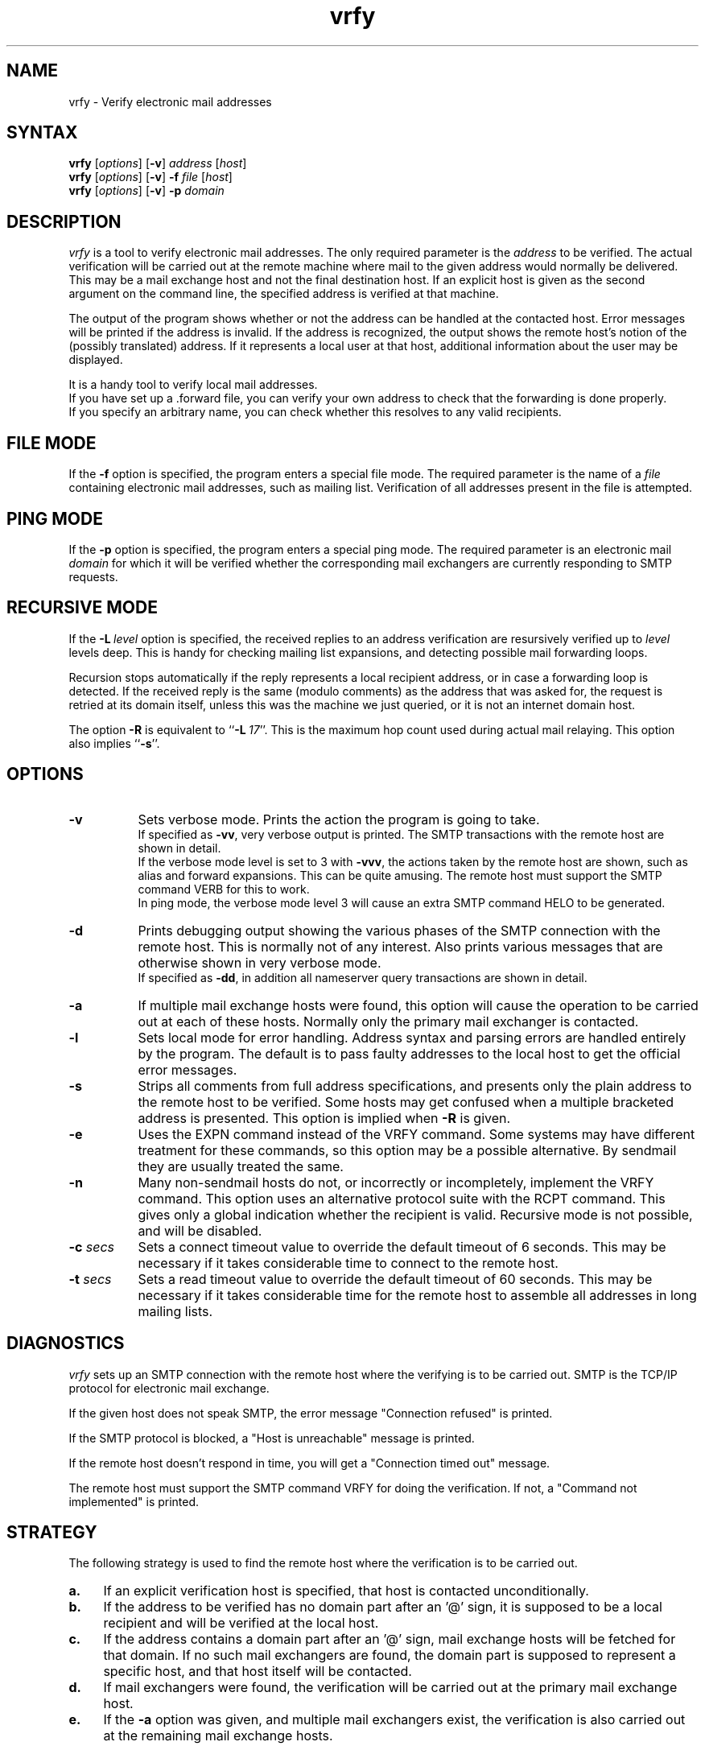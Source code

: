 .TH vrfy 1
.SH NAME
vrfy \- Verify electronic mail addresses
.SH SYNTAX
.B vrfy
[\fIoptions\fP]
[\fB\-v\fP]
\fIaddress\fP
[\fIhost\fP]
.br
.B vrfy
[\fIoptions\fP]
[\fB\-v\fP]
\fB\-f\fP
\fIfile\fP
[\fIhost\fP]
.br
.B vrfy
[\fIoptions\fP]
[\fB\-v\fP]
\fB\-p\fP
\fIdomain\fP
.SH DESCRIPTION
.I vrfy
is a tool to verify electronic mail addresses.
The only required parameter is the \fIaddress\fP to be verified.
The actual verification will be carried out at the remote machine
where mail to the given address would normally be delivered.
This may be a mail exchange host and not the final destination host.
If an explicit host is given as the second argument on the command line,
the specified address is verified at that machine.
.PP
The output of the program shows whether or not the address can
be handled at the contacted host. Error messages will be printed if
the address is invalid. If the address is recognized, the output
shows the remote host's notion of the (possibly translated)
address. If it represents a local user at that host, additional
information about the user may be displayed.
.PP
It is a handy tool to verify local mail addresses.
.br
If you have set up a .forward file, you can verify your own
address to check that the forwarding is done properly.
.br
If you specify an arbitrary name, you can check whether this
resolves to any valid recipients.
.SH FILE MODE
If the \fB\-f\fP option is specified, the program enters a special
file mode. The required parameter is the name of a \fIfile\fP
containing electronic mail addresses, such as mailing list.
Verification of all addresses present in the file is attempted.
.SH PING MODE
If the \fB\-p\fP option is specified, the program enters a special
ping mode. The required parameter is an electronic mail \fIdomain\fP
for which it will be verified whether the corresponding mail
exchangers are currently responding to SMTP requests.
.SH RECURSIVE MODE
If the \fB\-L\fP\ \fIlevel\fP option is specified, the received
replies to an address verification are resursively verified up to
\fIlevel\fP levels deep. This is handy for checking mailing list
expansions, and detecting possible mail forwarding loops.
.sp
Recursion stops automatically if the reply represents a local
recipient address, or in case a forwarding loop is detected.
If the received reply is the same (modulo comments) as the address
that was asked for, the request is retried at its domain itself,
unless this was the machine we just queried, or it is not an
internet domain host.
.sp
The option \fB\-R\fP is equivalent to ``\fB\-L\fP\ \fI17\fP''.
This is the maximum hop count used during actual mail relaying.
This option also implies ``\fB\-s\fP''.
.SH OPTIONS
.TP 8
.B \-v
Sets verbose mode. Prints the action the program is going to take.
.br
If specified as \fB\-vv\fP, very verbose output is printed.
The SMTP transactions with the remote host are shown in detail.
.br
If the verbose mode level is set to 3 with \fB\-vvv\fP, the
actions taken by the remote host are shown, such as alias and
forward expansions. This can be quite amusing. The remote host
must support the SMTP command VERB for this to work.
.br
In ping mode, the verbose mode level 3 will cause an extra SMTP
command HELO to be generated.
.TP
.B \-d
Prints debugging output showing the various phases of the SMTP
connection with the remote host. This is normally not of any
interest. Also prints various messages that are otherwise shown
in very verbose mode.
.br
If specified as \fB\-dd\fP, in addition all nameserver query
transactions are shown in detail.
.TP
.B \-a
If multiple mail exchange hosts were found, this option will
cause the operation to be carried out at each of these hosts.
Normally only the primary mail exchanger is contacted.
.TP
.B \-l
Sets local mode for error handling. Address syntax and parsing
errors are handled entirely by the program. The default is to
pass faulty addresses to the local host to get the official
error messages.
.TP
.B \-s
Strips all comments from full address specifications, and
presents only the plain address to the remote host to be verified.
Some hosts may get confused when a multiple bracketed address is
presented. This option is implied when \fB\-R\fP is given.
.TP
.B \-e
Uses the EXPN command instead of the VRFY command. Some systems
may have different treatment for these commands, so this option
may be a possible alternative. By sendmail they are usually treated
the same.
.TP
.B \-n
Many non-sendmail hosts do not, or incorrectly or incompletely,
implement the VRFY command. This option uses an alternative
protocol suite with the RCPT command. This gives only a global
indication whether the recipient is valid. Recursive mode is
not possible, and will be disabled.
.TP
.BI \-c " secs"
Sets a connect timeout value to override the default timeout of 6
seconds. This may be necessary if it takes considerable time to
connect to the remote host.
.TP
.BI \-t " secs"
Sets a read timeout value to override the default timeout of 60
seconds. This may be necessary if it takes considerable time for
the remote host to assemble all addresses in long mailing lists.
.SH DIAGNOSTICS
.I vrfy
sets up an SMTP connection with the remote host where the
verifying is to be carried out.
SMTP is the TCP/IP protocol for electronic mail exchange.
.sp
If the given host does not speak SMTP, the error message
"Connection refused" is printed.
.sp
If the SMTP protocol is blocked, a "Host is unreachable"
message is printed.
.sp
If the remote host doesn't respond in time, you will get
a "Connection timed out" message.
.sp
The remote host must support the SMTP command VRFY for
doing the verification. If not, a "Command not implemented"
is printed.
.SH STRATEGY
The following strategy is used to find the remote host where
the verification is to be carried out.
.TP 4
.B a.
If an explicit verification host is specified, that host
is contacted unconditionally.
.TP
.B b.
If the address to be verified has no domain part after an '@' sign,
it is supposed to be a local recipient and will be verified at the
local host.
.TP
.B c.
If the address contains a domain part after an '@' sign, mail
exchange hosts will be fetched for that domain. If no such mail
exchangers are found, the domain part is supposed to represent
a specific host, and that host itself will be contacted.
.TP
.B d.
If mail exchangers were found, the verification will be carried
out at the primary mail exchange host.
.TP
.B e.
If the \fB\-a\fP option was given, and multiple mail exchangers
exist, the verification is also carried out at the remaining
mail exchange hosts.
.SH LIMITATIONS
Some hosts have a lousy VRFY handling. Sometimes the command
is not implemented at all. Other hosts are willing to verify
only local recipients. The ``-n'' option may be necessary.
.SH MAILING LISTS
Note the following subtle differences if you want to check
an existing mailing list \fIlist\fP.
.sp
The command ``vrfy\ \fIlist\fP\-users'' will verify the proper
expansion of the mailing list at the local host. No remote
hosts are contacted to verify addresses. It is assumed that
\fIlist\fP\-users is the local alias to include the actual
file ``/mail/lists/\fIlist\fP\-users'' with recipients.
.sp
The command ``vrfy\ \-f\ /mail/lists/\fIlist\fP\-users'' will verify
each individual address at the appropriate remote hosts. It is
assumed that the given file contains the recipient addresses.
.sp
The same effect can be reached when you give the command
``vrfy\ \-L\ 1\ \fIlist\fP\-users''. Use a higher recursion level
if you want to see further expansion of the mailing list.
.SH AUTHOR
Eric Wassenaar, Nikhef-H, <e07@nikhef.nl>
